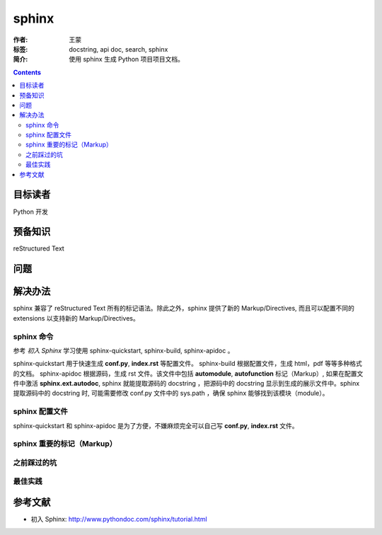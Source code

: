 ================
sphinx
================

:作者: 王蒙
:标签: docstring, api doc, search, sphinx

:简介:

    使用 sphinx 生成 Python 项目项目文档。

.. contents::

目标读者
==========

Python 开发

预备知识
=============

reStructured Text

问题
=======


解决办法
==========

sphinx 兼容了 reStructured Text 所有的标记语法。除此之外，sphinx 提供了新的 Markup/Directives, 而且可以配置不同的 extensions 以支持新的 Markup/Directives。

sphinx 命令
-------------------

参考 `初入 Sphinx` 学习使用 sphinx-quickstart, sphinx-build, sphinx-apidoc 。

sphinx-quickstart 用于快速生成 **conf.py**, **index.rst** 等配置文件。
sphinx-build 根据配置文件，生成 html，pdf 等等多种格式的文档。
sphinx-apidoc 根据源码，生成 rst 文件。该文件中包括 **automodule**, **autofunction** 标记（Markup）, 如果在配置文件中激活 **sphinx.ext.autodoc**, sphinx 就能提取源码的 docstring ，把源码中的 docstring 显示到生成的展示文件中。sphinx 提取源码中的 docstring 时, 可能需要修改 conf.py 文件中的 sys.path ，确保 sphinx 能够找到该模块（module）。



sphinx 配置文件
---------------------

sphinx-quickstart 和 sphinx-apidoc 是为了方便，不嫌麻烦完全可以自己写 **conf.py**, **index.rst** 文件。




sphinx 重要的标记（Markup）
-------------------------------


之前踩过的坑
-------------------------------

最佳实践
--------------------------------

参考文献
=========

- 初入 Sphinx: http://www.pythondoc.com/sphinx/tutorial.html
